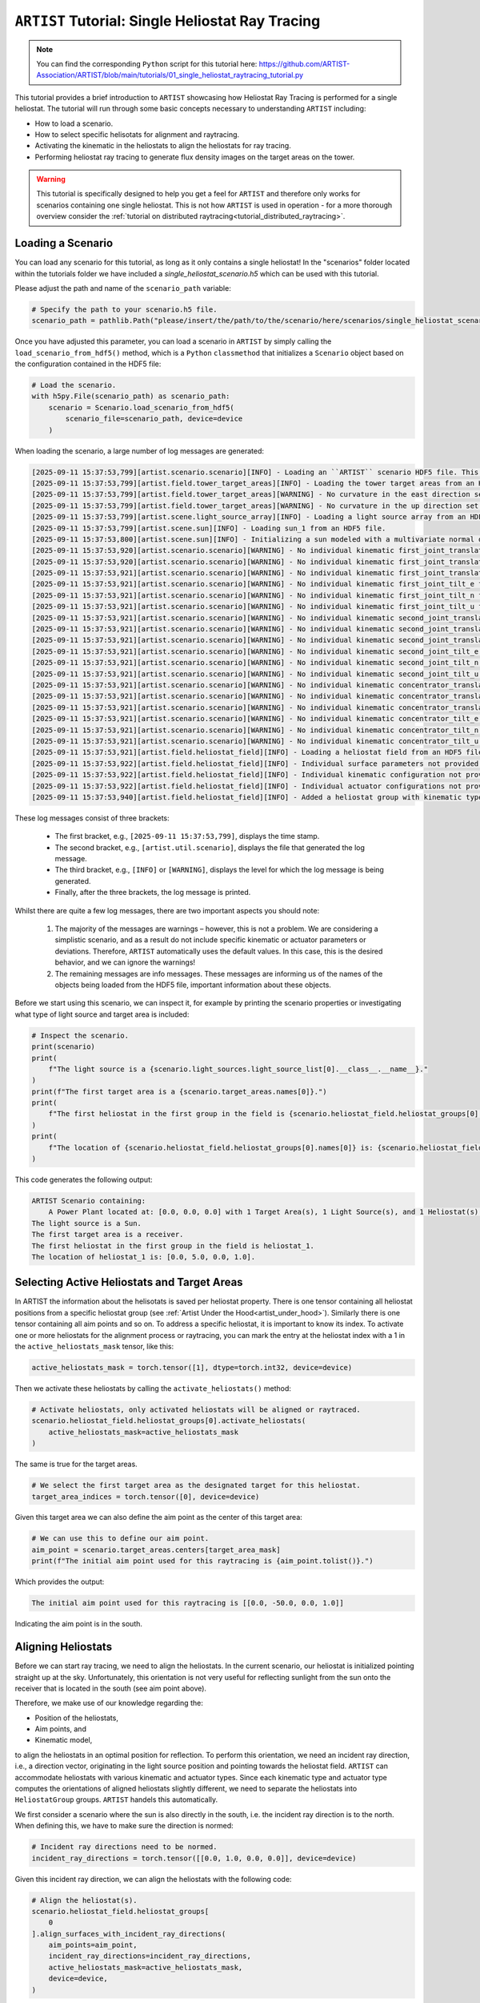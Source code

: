 .. _tutorial_heliostat_raytracing:

``ARTIST`` Tutorial: Single Heliostat Ray Tracing
=================================================

.. note::

    You can find the corresponding ``Python`` script for this tutorial here:
    https://github.com/ARTIST-Association/ARTIST/blob/main/tutorials/01_single_heliostat_raytracing_tutorial.py

This tutorial provides a brief introduction to ``ARTIST`` showcasing how Heliostat Ray Tracing is performed for a single
heliostat. The tutorial will run through some basic concepts necessary to understanding ``ARTIST`` including:

- How to load a scenario.
- How to select specific helisotats for alignment and raytracing.
- Activating the kinematic in the heliostats to align the heliostats for ray tracing.
- Performing heliostat ray tracing to generate flux density images on the target areas on the tower.

.. warning::

    This tutorial is specifically designed to help you get a feel for ``ARTIST`` and therefore only works for scenarios
    containing one single heliostat. This is not how ``ARTIST`` is used in operation - for a more thorough overview
    consider the :ref:`tutorial on distributed raytracing<tutorial_distributed_raytracing>`.

Loading a Scenario
------------------
You can load any scenario for this tutorial, as long as it only contains a single heliostat! In the "scenarios" folder
located within the tutorials folder we have included a `single_heliostat_scenario.h5` which can be used with this tutorial.

Please adjust the path and name of the ``scenario_path`` variable:

.. code-block::

    # Specify the path to your scenario.h5 file.
    scenario_path = pathlib.Path("please/insert/the/path/to/the/scenario/here/scenarios/single_heliostat_scenario.h5")

Once you have adjusted this parameter, you can load a scenario in ``ARTIST`` by simply calling the
``load_scenario_from_hdf5()`` method, which is a ``Python`` ``classmethod`` that initializes a ``Scenario`` object based on
the configuration contained in the HDF5 file:

.. code-block::

    # Load the scenario.
    with h5py.File(scenario_path) as scenario_path:
        scenario = Scenario.load_scenario_from_hdf5(
            scenario_file=scenario_path, device=device
        )

When loading the scenario, a large number of log messages are generated:

.. code-block::

    [2025-09-11 15:37:53,799][artist.scenario.scenario][INFO] - Loading an ``ARTIST`` scenario HDF5 file. This scenario file is version 1.0.
    [2025-09-11 15:37:53,799][artist.field.tower_target_areas][INFO] - Loading the tower target areas from an HDF5 file.
    [2025-09-11 15:37:53,799][artist.field.tower_target_areas][WARNING] - No curvature in the east direction set for the receiver!
    [2025-09-11 15:37:53,799][artist.field.tower_target_areas][WARNING] - No curvature in the up direction set for the receiver!
    [2025-09-11 15:37:53,799][artist.scene.light_source_array][INFO] - Loading a light source array from an HDF5 file.
    [2025-09-11 15:37:53,799][artist.scene.sun][INFO] - Loading sun_1 from an HDF5 file.
    [2025-09-11 15:37:53,800][artist.scene.sun][INFO] - Initializing a sun modeled with a multivariate normal distribution.
    [2025-09-11 15:37:53,920][artist.scenario.scenario][WARNING] - No individual kinematic first_joint_translation_e for None set. Using default values!
    [2025-09-11 15:37:53,920][artist.scenario.scenario][WARNING] - No individual kinematic first_joint_translation_n for None set. Using default values!
    [2025-09-11 15:37:53,921][artist.scenario.scenario][WARNING] - No individual kinematic first_joint_translation_u for None set. Using default values!
    [2025-09-11 15:37:53,921][artist.scenario.scenario][WARNING] - No individual kinematic first_joint_tilt_e for None set. Using default values!
    [2025-09-11 15:37:53,921][artist.scenario.scenario][WARNING] - No individual kinematic first_joint_tilt_n for None set. Using default values!
    [2025-09-11 15:37:53,921][artist.scenario.scenario][WARNING] - No individual kinematic first_joint_tilt_u for None set. Using default values!
    [2025-09-11 15:37:53,921][artist.scenario.scenario][WARNING] - No individual kinematic second_joint_translation_e for None set. Using default values!
    [2025-09-11 15:37:53,921][artist.scenario.scenario][WARNING] - No individual kinematic second_joint_translation_n for None set. Using default values!
    [2025-09-11 15:37:53,921][artist.scenario.scenario][WARNING] - No individual kinematic second_joint_translation_u for None set. Using default values!
    [2025-09-11 15:37:53,921][artist.scenario.scenario][WARNING] - No individual kinematic second_joint_tilt_e for None set. Using default values!
    [2025-09-11 15:37:53,921][artist.scenario.scenario][WARNING] - No individual kinematic second_joint_tilt_n for None set. Using default values!
    [2025-09-11 15:37:53,921][artist.scenario.scenario][WARNING] - No individual kinematic second_joint_tilt_u for None set. Using default values!
    [2025-09-11 15:37:53,921][artist.scenario.scenario][WARNING] - No individual kinematic concentrator_translation_e for None set. Using default values!
    [2025-09-11 15:37:53,921][artist.scenario.scenario][WARNING] - No individual kinematic concentrator_translation_u for None set. Using default values!
    [2025-09-11 15:37:53,921][artist.scenario.scenario][WARNING] - No individual kinematic concentrator_translation_n for None set. Using default values!
    [2025-09-11 15:37:53,921][artist.scenario.scenario][WARNING] - No individual kinematic concentrator_tilt_e for None set. Using default values!
    [2025-09-11 15:37:53,921][artist.scenario.scenario][WARNING] - No individual kinematic concentrator_tilt_n for None set. Using default values!
    [2025-09-11 15:37:53,921][artist.scenario.scenario][WARNING] - No individual kinematic concentrator_tilt_u for None set. Using default values!
    [2025-09-11 15:37:53,921][artist.field.heliostat_field][INFO] - Loading a heliostat field from an HDF5 file.
    [2025-09-11 15:37:53,922][artist.field.heliostat_field][INFO] - Individual surface parameters not provided - loading a heliostat with the surface prototype.
    [2025-09-11 15:37:53,922][artist.field.heliostat_field][INFO] - Individual kinematic configuration not provided - loading a heliostat with the kinematic prototype.
    [2025-09-11 15:37:53,922][artist.field.heliostat_field][INFO] - Individual actuator configurations not provided - loading a heliostat with the actuator prototype.
    [2025-09-11 15:37:53,940][artist.field.heliostat_field][INFO] - Added a heliostat group with kinematic type: rigid_body, and actuator type: ideal, to the heliostat field.

These log messages consist of three brackets:

   - The first bracket, e.g., ``[2025-09-11 15:37:53,799]``, displays the time stamp.
   - The second bracket, e.g., ``[artist.util.scenario]``, displays the file that generated the log message.
   - The third bracket, e.g., ``[INFO]`` or ``[WARNING]``, displays the level for which the log message is being generated.
   - Finally, after the three brackets, the log message is printed.

Whilst there are quite a few log messages, there are two important aspects you should note:

   1. The majority of the messages are warnings – however, this is not a problem. We are considering a simplistic
      scenario, and as a result do not include specific kinematic or actuator parameters or deviations. Therefore,
      ``ARTIST`` automatically uses the default values. In this case, this is the desired behavior, and we can ignore the
      warnings!
   2. The remaining messages are info messages. These messages are informing us of the names of the objects being
      loaded from the HDF5 file, important information about these objects.

Before we start using this scenario, we can inspect it, for example by printing the scenario properties or investigating
what type of light source and target area is included:

.. code-block::

    # Inspect the scenario.
    print(scenario)
    print(
        f"The light source is a {scenario.light_sources.light_source_list[0].__class__.__name__}."
    )
    print(f"The first target area is a {scenario.target_areas.names[0]}.")
    print(
        f"The first heliostat in the first group in the field is {scenario.heliostat_field.heliostat_groups[0].names[0]}."
    )
    print(
        f"The location of {scenario.heliostat_field.heliostat_groups[0].names[0]} is: {scenario.heliostat_field.heliostat_groups[0].positions[0].tolist()}."
    )

This code generates the following output:

.. code-block::

    ARTIST Scenario containing:
        A Power Plant located at: [0.0, 0.0, 0.0] with 1 Target Area(s), 1 Light Source(s), and 1 Heliostat(s).
    The light source is a Sun.
    The first target area is a receiver.
    The first heliostat in the first group in the field is heliostat_1.
    The location of heliostat_1 is: [0.0, 5.0, 0.0, 1.0].


Selecting Active Heliostats and Target Areas
--------------------------------------------
In ARTIST the information about the helisotats is saved per heliostat property. There is one tensor containing
all heliostat positions from a specific heliostat group (see :ref:`Artist Under the Hood<artist_under_hood>`).
Similarly there is one tensor containing all aim points and so on. To address a specific heliostat, it is important to
know its index. To activate one or more heliostats for the alignment process or raytracing, you can mark the entry at
the heliostat index with a 1 in the ``active_heliostats_mask`` tensor, like this:

.. code-block::

    active_heliostats_mask = torch.tensor([1], dtype=torch.int32, device=device)

Then we activate these heliostats by calling the ``activate_heliostats()`` method:

.. code-block::

    # Activate heliostats, only activated heliostats will be aligned or raytraced.
    scenario.heliostat_field.heliostat_groups[0].activate_heliostats(
        active_heliostats_mask=active_heliostats_mask
    )

The same is true for the target areas.

.. code-block::

    # We select the first target area as the designated target for this heliostat.
    target_area_indices = torch.tensor([0], device=device)

Given this target area we can also define the aim point as the center of this target area:

.. code-block::

    # We can use this to define our aim point.
    aim_point = scenario.target_areas.centers[target_area_mask]
    print(f"The initial aim point used for this raytracing is {aim_point.tolist()}.")

Which provides the output:

.. code-block::

    The initial aim point used for this raytracing is [[0.0, -50.0, 0.0, 1.0]]

Indicating the aim point is in the south.

Aligning Heliostats
--------------------
Before we can start ray tracing, we need to align the heliostats. In the current scenario, our heliostat is
initialized pointing straight up at the sky. Unfortunately, this orientation is not very useful for reflecting
sunlight from the sun onto the receiver that is located in the south (see aim point above).

Therefore, we make use of our knowledge regarding the:

- Position of the heliostats,
- Aim points, and
- Kinematic model,

to align the heliostats in an optimal position for reflection. To perform this orientation, we need an incident ray
direction, i.e., a direction vector, originating in the light source position and pointing towards the heliostat field.
``ARTIST`` can accommodate heliostats with various kinematic and actuator types. Since each kinematic type and
actuator type computes the orientations of aligned heliostats slightly different, we need to separate the heliostats into
``HeliostatGroup`` groups. ``ARTIST`` handels this automatically.

We first consider a scenario where the sun is also directly in the south, i.e. the incident ray direction is to the north.
When defining this, we have to make sure the direction is normed:

.. code-block::

    # Incident ray directions need to be normed.
    incident_ray_directions = torch.tensor([[0.0, 1.0, 0.0, 0.0]], device=device)

Given this incident ray direction, we can align the heliostats with the following code:

.. code-block::

    # Align the heliostat(s).
    scenario.heliostat_field.heliostat_groups[
        0
    ].align_surfaces_with_incident_ray_directions(
        aim_points=aim_point,
        incident_ray_directions=incident_ray_directions,
        active_heliostats_mask=active_heliostats_mask,
        device=device,
    )

We can compare the original surface and the aligned surface of the first heliostat in the heliostat field
in the following plot:

.. figure:: ./images/tutorial_surface.png
   :width: 100 %
   :align: center

Since both the target area (receiver) and the sun are directly to the south of the heliostat field, this alignment is completely plausible.
The heliostat is rotated 90 degrees along the east axis to reflect the sunlight back in the direction it is coming from.

Ray Tracing
-----------
With the heliostats now aligned, it is time to perform some ray tracing to generate flux density images.

In this tutorial, we are considering *heliostat ray tracing*. Heliostat ray tracing (as it's name suggests) traces rays
of sunlight from the heliostat. If we were to trace rays from the sun, then only a small portion would hit the heliostat
and even a smaller portion of these rays would hit the receiver. Therefore, heliostat ray tracing can be computationally
efficient. Concretely, the heliostat ray tracing involves three main steps:

1. We calculate the preferred reflection directions of all heliostats. This preferred reflection direction models the direction of a ray
   coming directly from the sun to the heliostats, i.e., along the incident ray direction. Specifically, we reflect this
   ray at every point on the heliostats to generate multiple *ideal* reflections.
2. This single ray only models an *ideal* direction, but we need to account for all possible rays coming from the sun.
   Therefore, we use our model of the sun to create *distortions* which we then use to slightly alter the preferred
   reflection directions multiple times, thus generating many realistically reflected rays.
3. We trace these rays onto the target area by performing a *line-plane intersection* and determining the resulting flux
   density image on the receiver.

Luckily, ``ARTIST`` automatically performs all of these steps within the ``HeliostatRayTracer`` class! Therefore, ray tracing
with ``ARTIST`` involves two simple lines of code. First, we define the ``HeliostatRayTracer``. A ``HeliostatRayTracer``
only requires a ``Scenario`` object as an argument and the specification of which ``HelisotatGroup`` is currently regarded.

.. code-block::

    # Create a ray tracer.
    ray_tracer = HeliostatRayTracer(
        scenario=scenario,
        heliostat_group=scenario.heliostat_field.heliostat_groups[0],
    )

Internally, a ``HeliostatRayTracer`` uses a ``torch.Dataset`` to generate rays and the distortion of the preferred
reflection directions, line plane intersections, and calculation of the resulting flux density images. This process
runs parallel for all heliostats in the scenario. It is further possible to use a data-parallel setup for the ``HeliostatRayTracer``
to split the computation along multiple devices. See the tutorial on :ref:`distributed raytracing <tutorial_distributed_raytracing>`.

With everything now set up, we can generate a flux density image by calling the ``trace_rays()`` function with the
desired incident ray directions, the active heliostat indices and the target area indices (for this tutorial we use the receiver).

.. code-block::

    # Perform heliostat-based ray tracing.
    image_south = ray_tracer.trace_rays(
        incident_ray_directions=incident_ray_directions,
        target_area_mask=target_area_mask,
        device=device,
    )

If we plot the output, we get the following flux density image!

.. figure:: ./images/tutorial_south_flux.png
   :width: 80 %
   :align: center

That's it – a simple example of heliostat ray tracing with ``ARTIST``!

Of course, this one scenario is capable of performing ray tracing for any incident ray direction. For example, we can consider
three further incident ray directions and perform ray tracing using a helper function that combines alignment and
ray tracing with the following code:

.. code-block::

    # Define light directions.
    incident_ray_direction_east = torch.tensor([[-1.0, 0.0, 0.0, 0.0]], device=device)
    incident_ray_direction_west = torch.tensor([[1.0, 0.0, 0.0, 0.0]], device=device)
    incident_ray_direction_above = torch.tensor([[0.0, 0.0, -1.0, 0.0]], device=device)

    # Perform alignment and ray tracing to generate flux density images.
    image_east = align_and_trace_rays(
        light_direction=incident_ray_direction_east,
        active_heliostats_mask=active_heliostats_mask,
        target_area_mask=target_area_mask,
        device=device,
    )
    image_west = align_and_trace_rays(
        light_direction=incident_ray_direction_west,
        active_heliostats_mask=active_heliostats_mask,
        target_area_mask=target_area_mask,
        device=device,
    )
    image_above = align_and_trace_rays(
        light_direction=incident_ray_direction_above,
        active_heliostats_mask=active_heliostats_mask,
        target_area_mask=target_area_mask,
        device=device,
    )

If we were to now plot the results of all four considered incident ray directions, we get the following image:

.. figure:: ./images/tutorial_multiple_flux.png
   :width: 100 %
   :align: center

We hope this tutorial gave you an idea of how ``ARTIST`` works - check out further tutorials for a more in depth
demonstration of what you can do with our software!

.. note::

    The images generated in this tutorial are for illustrative purposes, often with reduced resolution and without
    hyperparameter optimization. Therefore, they should not be taken as a measure of the quality of ``ARTIST``. Please
    see our publications for further information.
